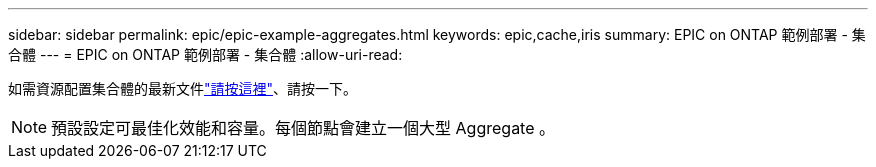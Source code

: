 ---
sidebar: sidebar 
permalink: epic/epic-example-aggregates.html 
keywords: epic,cache,iris 
summary: EPIC on ONTAP 範例部署 - 集合體 
---
= EPIC on ONTAP 範例部署 - 集合體
:allow-uri-read: 


[role="lead"]
如需資源配置集合體的最新文件link:https://docs.netapp.com/us-en/ontap/disks-aggregates/manage-local-tiers-overview-concept.html["請按這裡"^]、請按一下。


NOTE: 預設設定可最佳化效能和容量。每個節點會建立一個大型 Aggregate 。
